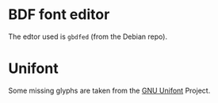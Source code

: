 * BDF font editor
The edtor used is =gbdfed= (from the Debian repo).

* Unifont
Some missing glyphs are taken from the [[http://savannah.gnu.org/projects/unifont/][GNU Unifont]] Project.

